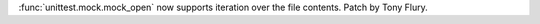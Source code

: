 :func:`unittest.mock.mock_open` now supports iteration over the file
contents. Patch by Tony Flury.
